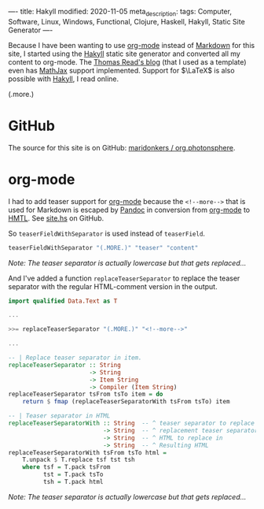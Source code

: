----
title: Hakyll
modified: 2020-11-05
meta_description: 
tags: Computer, Software, Linux, Windows, Functional, Clojure, Haskell, Hakyll, Static Site Generator
----

Because I have been wanting to use [[https://orgmode.org/][org-mode]] instead of [[https://en.wikipedia.org/wiki/Markdown][Markdown]] for this site, I started using the [[https://jaspervdj.be/hakyll/][Hakyll]] static site generator and converted all my content to org-mode. The [[https://blog.thjread.com/#about/][Thomas Read's blog]] (that I used as a template) even has [[https://www.mathjax.org/][MathJax]] support implemented. Support for $\LaTeX$ is also possible with [[https://jaspervdj.be/hakyll/][Hakyll]], I read online.

(.more.)

* GitHub

The source for this site is on GitHub: [[https://github.com/maridonkers/org.photonsphere][maridonkers / org.photonsphere]].

* org-mode

I had to add teaser support for [[https://orgmode.org/][org-mode]] because the =<!--more-->= that is used for Markdown is escaped by [[https://pandoc.org/][Pandoc]] in conversion from [[https://orgmode.org/][org-mode]] to [[https://en.wikipedia.org/wiki/HTML][HMTL]]. See [[https://github.com/maridonkers/org.photonsphere/blob/master/site.hs][site.hs]] on GitHub.

So =teaserFieldWithSeparator= is used instead of =teaserField=.

#+BEGIN_SRC haskell
teaserFieldWithSeparator "(.MORE.)" "teaser" "content"
#+END_SRC

/Note: The teaser separator is actually lowercase but that gets replaced.../

And I've added a function =replaceTeaserSeparator= to replace the teaser separator with the regular HTML-comment version in the output.

#+BEGIN_SRC haskell
import qualified Data.Text as T

...

>>= replaceTeaserSeparator "(.MORE.)" "<!--more-->"

...

-- | Replace teaser separator in item.
replaceTeaserSeparator :: String
                       -> String
                       -> Item String
                       -> Compiler (Item String)
replaceTeaserSeparator tsFrom tsTo item = do
    return $ fmap (replaceTeaserSeparatorWith tsFrom tsTo) item

-- | Teaser separator in HTML
replaceTeaserSeparatorWith :: String  -- ^ teaser separator to replace
                           -> String  -- ^ replacement teaser separator
                           -> String  -- ^ HTML to replace in
                           -> String  -- ^ Resulting HTML
replaceTeaserSeparatorWith tsFrom tsTo html =
    T.unpack $ T.replace tsf tst tsh
    where tsf = T.pack tsFrom
          tst = T.pack tsTo
          tsh = T.pack html
#+END_SRC

/Note: The teaser separator is actually lowercase but that gets replaced.../
